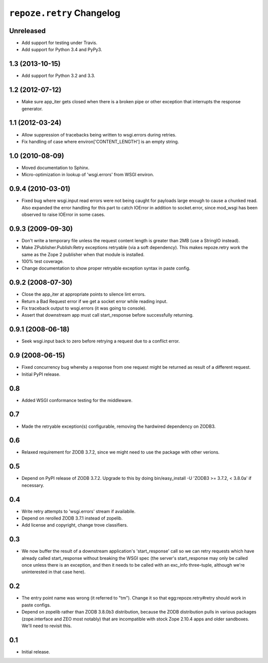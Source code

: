 ``repoze.retry`` Changelog
==========================

Unreleased
----------

- Add support for testing under Travis.

- Add support for Python 3.4 and PyPy3.

1.3 (2013-10-15)
----------------

- Add support for Python 3.2 and 3.3.

1.2 (2012-07-12)
----------------

- Make sure app_iter gets closed when there is a broken pipe or other exception
  that interrupts the response generator.

1.1 (2012-03-24)
----------------

- Allow suppression of tracebacks being written to wsgi.errors during
  retries.

- Fix handling of case where environ['CONTENT_LENGTH'] is an empty string.


1.0 (2010-08-09)
----------------

- Moved documentation to Sphinx.

- Micro-optimization in lookup of 'wsgi.errors' from WSGI environ.


0.9.4 (2010-03-01)
------------------

- Fixed bug where wsgi.input read errors were not being caught for payloads
  large enough to cause a chunked read.  Also expanded the error handling for
  this part to catch IOError in addition to socket.error, since mod_wsgi has
  been observed to raise IOError in some cases.


0.9.3 (2009-09-30)
------------------

- Don't write a temporary file unless the request content length is
  greater than 2MB (use a StringIO instead).

- Make ZPublisher.Publish:Retry exceptions retryable (via a soft dependency).
  This makes repoze.retry work the same as the Zope 2 publisher when that
  module is installed.

- 100% test coverage.

- Change documentation to show proper retryable exception syntax in
  paste config.


0.9.2 (2008-07-30)
------------------

- Close the app_iter at appropriate points to silence lint errors.

- Return a Bad Request error if we get a socket error while reading
  input.

- Fix traceback output to wsgi.errors (it was going to console).

- Assert that downstream app must call start_response before successfully
  returning.


0.9.1 (2008-06-18)
------------------

- Seek wsgi.input back to zero before retrying a request due to a
  conflict error.


0.9 (2008-06-15)
----------------

- Fixed concurrency bug whereby a response from one request might be
  returned as result of a different request.

- Initial PyPI release.


0.8
---

- Added WSGI conformance testing for the middleware.


0.7
---

- Made the retryable exception(s) configurable, removing the hardwired
  dependency on ZODB3.


0.6
---

- Relaxed requirement for ZODB 3.7.2, since we might need to use
  the package with other verions.


0.5
---

- Depend on PyPI release of ZODB 3.7.2.  Upgrade to this by doing
  bin/easy_install -U 'ZODB3 >= 3.7.2, < 3.8.0a' if necessary.


0.4
---

- Write retry attempts to 'wsgi.errors' stream if availabile.

- Depend on rerolled ZODB 3.7.1 instead of zopelib.

- Add license and copyright, change trove classifiers.


0.3
---

- We now buffer the result of a downstream application's
  'start_response' call so we can retry requests which have already
  called start_response without breaking the WSGI spec (the server's
  start_response may only be called once unless there is an exception,
  and then it needs to be called with an exc_info three-tuple,
  although we're uninterested in that case here).


0.2
---

- The entry point name was wrong (it referred to "tm").  Change it so
  that egg:repoze.retry#retry should work in paste configs.

- Depend on zopelib rather than ZODB 3.8.0b3 distribution, because the
  ZODB distribution pulls in various packages (zope.interface and ZEO
  most notably) that are incompatible with stock Zope 2.10.4 apps and
  older sandboxes.  We'll need to revisit this.


0.1
---

- Initial release.
